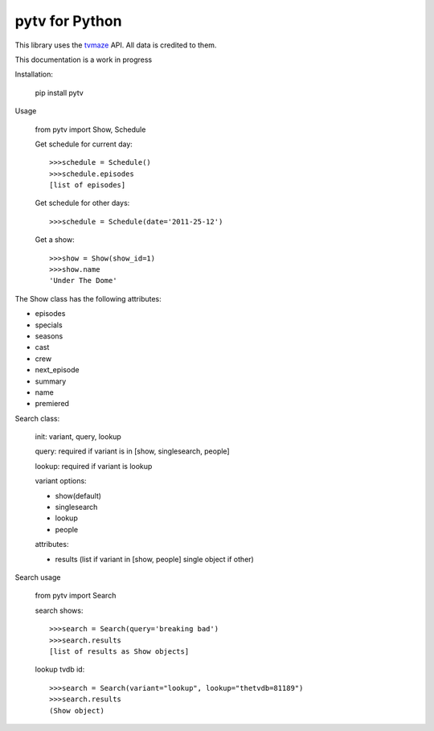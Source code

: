 
pytv for Python
===================

This library uses the `tvmaze <http://www.tvmaze.com/api>`_
API. All data is credited to them.

This
documentation
is a work
in progress


Installation:

    pip install pytv

Usage

    from pytv import Show, Schedule


    Get schedule for current day::

        >>>schedule = Schedule()
        >>>schedule.episodes
        [list of episodes]

    Get schedule for other days::

        >>>schedule = Schedule(date='2011-25-12')

    Get a show::

        >>>show = Show(show_id=1)
        >>>show.name
        'Under The Dome'

The Show class has the following attributes:

- episodes
- specials
- seasons
- cast
- crew
- next_episode
- summary
- name
- premiered

Search class:

    init: variant, query, lookup

    query: required if variant is in [show, singlesearch, people]

    lookup: required if variant is lookup

    variant options:

    - show(default)
    - singlesearch
    - lookup
    - people

    attributes:

    - results (list if variant in [show, people] single object if other)

Search usage

  from pytv import Search

  search shows::

    >>>search = Search(query='breaking bad')
    >>>search.results
    [list of results as Show objects]

  lookup tvdb id::

    >>>search = Search(variant="lookup", lookup="thetvdb=81189")
    >>>search.results
    (Show object)

